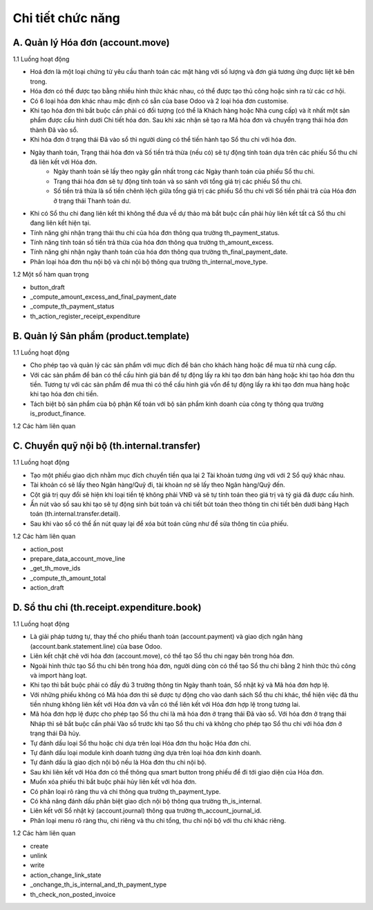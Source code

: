 Chi tiết chức năng
------------------

A. Quản lý Hóa đơn (account.move)
~~~~~~~~~~~~~~~~~~~~~~~~~~~~~~~~~
1.1 Luồng hoạt động

- Hoá đơn là một loại chứng từ yêu cầu thanh toán các mặt hàng với số lượng và đơn giá tương ứng được liệt kê bên trong.
- Hóa đơn có thể được tạo bằng nhiều hình thức khác nhau, có thể được tạo thủ công hoặc sinh ra từ các cơ hội.
- Có 6 loại hóa đơn khác nhau mặc định có sẵn của base Odoo và 2 loại hóa đơn customise.
- Khi tạo hóa đơn thì bắt buộc cần phải có đối tượng (có thể là Khách hàng hoặc Nhà cung cấp) và ít nhất một sản phẩm được cấu hình dưới Chi tiết hóa đơn. Sau khi xác nhận sẽ tạo ra Mã hóa đơn và chuyển trạng thái hóa đơn thành Đã vào sổ.
- Khi hóa đơn ở trạng thái Đã vào sổ thì người dùng có thể tiến hành tạo Sổ thu chi với hóa đơn.
- Ngày thanh toán, Trạng thái hóa đơn và Số tiền trả thừa (nếu có) sẽ tự động tính toán dựa trên các phiếu Sổ thu chi đã liên kết với Hóa đơn.
    + Ngày thanh toán sẽ lấy theo ngày gần nhất trong các Ngày thanh toán của phiếu Sổ thu chi.
    + Trạng thái hóa đơn sẽ tự động tính toán và so sánh với tổng giá trị các phiếu Sổ thu chi.
    + Số tiền trả thừa là số tiền chênh lệch giữa tổng giá trị các phiếu Sổ thu chi với Số tiền phải trả của Hóa đơn ở trạng thái Thanh toán dư.
- Khi có Sổ thu chi đang liên kết thì không thể đưa về dự thảo mà bắt buộc cần phải hủy liên kết tất cả Sổ thu chi đang liên kết hiện tại.
- Tính năng ghi nhận trạng thái thu chi của hóa đơn thông qua trường th_payment_status.
- Tính năng tính toán số tiền trả thừa của hóa đơn thông qua trường th_amount_excess.
- Tính năng ghi nhận ngày thanh toán của hóa đơn thông qua trường th_final_payment_date.
- Phân loại hóa đơn thu nội bộ và chi nội bộ thông qua trường th_internal_move_type.

1.2 Một số hàm quan trọng

- button_draft
- _compute_amount_excess_and_final_payment_date
- _compute_th_payment_status
- th_action_register_receipt_expenditure

B. Quản lý Sản phẩm (product.template)
~~~~~~~~~~~~~~~~~~~~~~~~~~~~~~~~~~~~~~
1.1 Luồng hoạt động

- Cho phép tạo và quản lý các sản phẩm với mục đích để bán cho khách hàng hoặc để mua từ nhà cung cấp.
- Với các sản phẩm để bán có thể cấu hình giá bán để tự động lấy ra khi tạo đơn bán hàng hoặc khi tạo hóa đơn thu tiền. Tương tự với các sản phẩm để mua thì có thể cấu hình giá vốn để tự động lấy ra khi tạo đơn mua hàng hoặc khi tạo hóa đơn chi tiền.
- Tách biệt bộ sản phẩm của bộ phận Kế toán với bộ sản phẩm kinh doanh của công ty thông qua trường is_product_finance.

1.2 Các hàm liên quan

C. Chuyển quỹ nội bộ (th.internal.transfer)
~~~~~~~~~~~~~~~~~~~~~~~~~~~~~~~~~~~~~~~~~~~
1.1 Luồng hoạt động

- Tạo một phiếu giao dịch nhằm mục đích chuyển tiền qua lại 2 Tài khoản tương ứng với với 2 Sổ quỹ khác nhau.
- Tài khoản có sẽ lấy theo Ngân hàng/Quỹ đi, tài khoản nợ sẽ lấy theo Ngân hàng/Quỹ đến.
- Cột giá trị quy đổi sẽ hiện khi loại tiền tệ không phải VNĐ và sẽ tự tính toán theo giá trị và tỷ giá đã được cấu hình.
- Ấn nút vào sổ sau khi tạo sẽ tự động sinh bút toán và chi tiết bút toán theo thông tin chi tiết bên dưới bảng Hạch toán (th.internal.transfer.detail).
- Sau khi vào sổ có thể ấn nút quay lại để xóa bút toán cũng như để sửa thông tin của phiếu.

1.2 Các hàm liên quan

- action_post
- prepare_data_account_move_line
- _get_th_move_ids
- _compute_th_amount_total
- action_draft

D. Sổ thu chi (th.receipt.expenditure.book)
~~~~~~~~~~~~~~~~~~~~~~~~~~~~~~~~~~~~~~~~~~~
1.1 Luồng hoạt động

- Là giải pháp tương tự, thay thế cho phiếu thanh toán (account.payment) và giao dịch ngân hàng (account.bank.statement.line) của base Odoo.
- Liên kết chặt chẽ với hóa đơn (account.move), có thể tạo Sổ thu chi ngay bên trong hóa đơn.
- Ngoài hình thức tạo Sổ thu chi bên trong hóa đơn, người dùng còn có thể tạo Sổ thu chi bằng 2 hình thức thủ công và import hàng loạt.
- Khi tạo thì bắt buộc phải có đầy đủ 3 trường thông tin Ngày thanh toán, Sổ nhật ký và Mã hóa đơn hợp lệ.
- Với những phiếu không có Mã hóa đơn thì sẽ được tự động cho vào danh sách Sổ thu chi khác, thể hiện việc đã thu tiền nhưng không liên kết với Hóa đơn và vẫn có thể liên kết với Hóa đơn hợp lệ trong tương lai.
- Mã hóa đơn hợp lệ được cho phép tạo Sổ thu chi là mã hóa đơn ở trạng thái Đã vào sổ. Với hóa đơn ở trạng thái Nháp thì sẽ bắt buộc cần phải Vào sổ trước khi tạo Sổ thu chi và không cho phép tạo Sổ thu chi với hóa đơn ở trạng thái Đã hủy.
- Tự đánh dấu loại Sổ thu hoặc chi dựa trên loại Hóa đơn thu hoặc Hóa đơn chi.
- Tự đánh dấu loại module kinh doanh tương ứng dựa trên loại hóa đơn kinh doanh.
- Tự đánh dấu là giao dịch nội bộ nếu là Hóa đơn thu chi nội bộ.
- Sau khi liên kết với Hóa đơn có thể thông qua smart button trong phiếu để đi tới giao diện của Hóa đơn.
- Muốn xóa phiếu thì bắt buộc phải hủy liên kết với hóa đơn.
- Có phân loại rõ ràng thu và chi thông qua trường th_payment_type.
- Có khả năng đánh dấu phân biệt giao dịch nội bộ thông qua trường th_is_internal.
- Liên kết với Sổ nhật ký (account.journal) thông qua trường th_account_journal_id.
- Phân loại menu rõ ràng thu, chi riêng và thu chi tổng, thu chi nội bộ với thu chi khác riêng.

1.2 Các hàm liên quan

- create
- unlink
- write
- action_change_link_state
- _onchange_th_is_internal_and_th_payment_type
- th_check_non_posted_invoice
